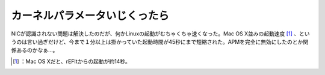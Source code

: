 ﻿カーネルパラメータいじくったら
##############################


NICが認識されない問題は解決したのだが、何かLinuxの起動がむちゃくちゃ速くなった。Mac OS X並みの起動速度 [#]_ 、というのは言い過ぎだけど、今まで１分以上は掛かっていた起動時間が45秒にまで短縮された。APMを完全に無効にしたのとか関係あるのかなぁ…。



.. [#] ：Mac OS Xだと、rEFItからの起動が約14秒。



.. author:: mkouhei
.. categories:: Unix/Linux, MacBook, 
.. tags::
.. comments::


